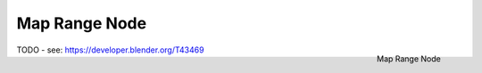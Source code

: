 
**************
Map Range Node
**************

.. figure:: /images/compositing_nodes_maprange.png
   :align: right
   :width: 150px

   Map Range Node

TODO - see: https://developer.blender.org/T43469
